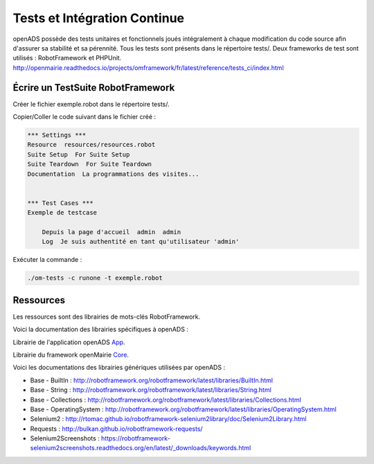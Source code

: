 
.. _tests_ci:

#############################
Tests et Intégration Continue
#############################


openADS possède des tests unitaires et fonctionnels joués intégralement à chaque modification du code source afin d'assurer sa stabilité et sa pérennité. 
Tous les tests sont présents dans le répertoire tests/. Deux frameworks de test sont utilisés : RobotFramework et PHPUnit. http://openmairie.readthedocs.io/projects/omframework/fr/latest/reference/tests_ci/index.html



Écrire un TestSuite RobotFramework
##################################


Créer le fichier exemple.robot dans le répertoire tests/.


Copier/Coller le code suivant dans le fichier créé :

.. code::

    *** Settings ***
    Resource  resources/resources.robot
    Suite Setup  For Suite Setup
    Suite Teardown  For Suite Teardown
    Documentation  La programmations des visites...


    *** Test Cases ***
    Exemple de testcase

        Depuis la page d'accueil  admin  admin
        Log  Je suis authentité en tant qu'utilisateur 'admin'



Exécuter la commande :

.. code:: bash

    ./om-tests -c runone -t exemple.robot


Ressources
##########


Les ressources sont des librairies de mots-clés RobotFramework. 


Voici la documentation des librairies spécifiques à openADS :

Librairie de l'application openADS `App <https://scm.adullact.net/anonscm/svn/openfoncier/trunk/tests/doc/app.html>`_.

.. raw:: html

   <iframe src="https://scm.adullact.net/anonscm/svn/openfoncier/trunk/tests/doc/app.html" width="100%" height="500px"></iframe>


Librairie du framework openMairie `Core <https://scm.adullact.net/anonscm/svn/openfoncier/trunk/tests/doc/core.html>`_.

.. raw:: html

   <iframe src="https://scm.adullact.net/anonscm/svn/openfoncier/trunk/tests/doc/core.html" width="100%" height="500px"></iframe>


Voici les documentations des librairies génériques utilisées par openADS :

- Base - BuiltIn : http://robotframework.org/robotframework/latest/libraries/BuiltIn.html
- Base - String : http://robotframework.org/robotframework/latest/libraries/String.html
- Base - Collections : http://robotframework.org/robotframework/latest/libraries/Collections.html
- Base - OperatingSystem : http://robotframework.org/robotframework/latest/libraries/OperatingSystem.html
- Selenium2 : http://rtomac.github.io/robotframework-selenium2library/doc/Selenium2Library.html
- Requests : http://bulkan.github.io/robotframework-requests/
- Selenium2Screenshots : https://robotframework-selenium2screenshots.readthedocs.org/en/latest/_downloads/keywords.html
  


